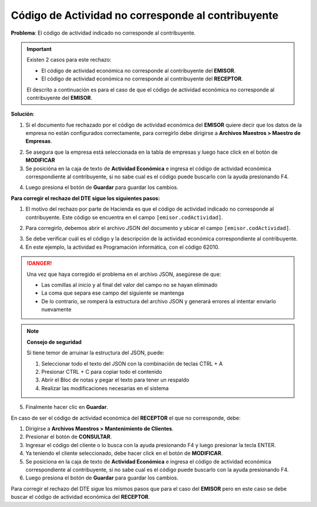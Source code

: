Código de Actividad no corresponde al contribuyente
===================================================

**Problema**: El código de actividad indicado no corresponde al contribuyente.

.. important::
   Existen 2 casos para este rechazo:
   
   - El código de actividad económica no corresponde al contribuyente del **EMISOR**.
   - El código de actividad económica no corresponde al contribuyente del **RECEPTOR**.

   El descrito a continuación es para el caso de que el código de actividad económica no corresponde al contribuyente del **EMISOR**.

**Solución**:

1. Si el documento fue rechazado por el código de actividad económica del **EMISOR** quiere decir que los datos de la empresa no están configurados correctamente, para corregirlo debe dirigirse a **Archivos Maestros > Maestro de Empresas**.

.. image:: ../_static/rechazos_img/maestro-empresas.png
   :alt: Maestro de Empresas

2. Se asegura que la empresa está seleccionada en la tabla de empresas y luego hace click en el botón de **MODIFICAR**
3. Se posicióna en la caja de texto de **Actividad Económica** e ingresa el código de actividad económica correspondiente al contribuyente, si no sabe cual es el código puede buscarlo con la ayuda presionando F4.

.. image:: ../_static/rechazos_img/textbox-giro.png
   :alt: Caja de texto de Actividad Económica

4. Luego presiona el botón de **Guardar** para guardar los cambios.

**Para corregir el rechazo del DTE sigue los siguientes pasos:**

1. El motivo del rechazo por parte de Hacienda es que el código de actividad indicado no corresponde al contribuyente. Este código se encuentra en el campo ``[emisor.codActividad]``.

.. image:: ../_static/rechazos_img/rechazo-actividad.png
   :alt: Rechazo por Actividad

2. Para corregirlo, debemos abrir el archivo JSON del documento y ubicar el campo ``[emisor.codActividad]``.

.. image:: ../_static/rechazos_img/giro-incorrecto.png

3. Se debe verificar cuál es el código y la descripción de la actividad económica correspondiente al contribuyente.

4. En este ejemplo, la actividad es Programación informática, con el código 62010.

.. danger::

   Una vez que haya corregido el problema en el archivo JSON, asegúrese de que:
   
   - Las comillas al inicio y al final del valor del campo no se hayan eliminado
   - La coma que separa ese campo del siguiente se mantenga
   - De lo contrario, se romperá la estructura del archivo JSON y generará errores al intentar enviarlo nuevamente

.. note::
   **Consejo de seguridad**
   
   Si tiene temor de arruinar la estructura del JSON, puede:
   
   1. Seleccionar todo el texto del JSON con la combinación de teclas CTRL + A
   2. Presionar CTRL + C para copiar todo el contenido
   3. Abrir el Bloc de notas y pegar el texto para tener un respaldo
   4. Realizar las modificaciones necesarias en el sistema

5. Finalmente hacer clic en **Guardar**.

En caso de ser el código de actividad económica del **RECEPTOR** el que no corresponde, debe:

1. Dirigirse a **Archivos Maestros > Mantenimiento de Clientes**.
2. Presionar el botón de **CONSULTAR**.
3. Ingresar el código del cliente o lo busca con la ayuda presionando F4 y luego presionar la tecla ENTER.
4. Ya teniendo el cliente seleccionado, debe hacer click en el botón de **MODIFICAR**.
5. Se posiciona en la caja de texto de **Actividad Económica** e ingresa el código de actividad económica correspondiente al contribuyente, si no sabe cual es el código puede buscarlo con la ayuda presionando F4.
6. Luego presiona el botón de **Guardar** para guardar los cambios.

Para corregir el rechazo del DTE sigue los mismos pasos que para el caso del **EMISOR** pero en este caso se debe buscar el código de actividad económica del **RECEPTOR**. 